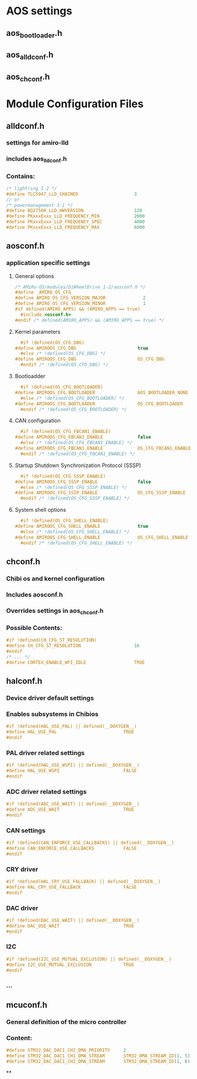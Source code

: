 # Analize Structure of AMiRo-OS configurations

* AOS settings
** aos_bootloader.h
** aos_alldconf.h
** aos_chconf.h

* Module Configuration Files
** alldconf.h
*** settings for amiro-lld
*** includes aos_lldconf.h
*** Contains:
#+begin_src c
  /* lightring 1-2 */
  #define TLC5947_LLD_CHAINED                     3
  // or
  /* powermanagement 1-1 */
  #define BQ27500_LLD_HWVERSION                   120
  #define PKxxxExxx_LLD_FREQUENCY_MIN             2000
  #define PKxxxExxx_LLD_FREQUENCY_SPEC            4000
  #define PKxxxExxx_LLD_FREQUENCY_MAX             6000
#+end_src
** aosconf.h
*** application specific settings
**** General options
#+begin_src c
  /* AMiRo-OS/modules/DiWheelDrive_1-2/aosconf.h */
  #define _AMIRO_OS_CFG_
  #define AMIRO_OS_CFG_VERSION_MAJOR              2
  #define AMIRO_OS_CFG_VERSION_MINOR              1
  #if defined(AMIRO_APPS) && (AMIRO_APPS == true)
    #include <osconf.h>
  #endif /* defined(AMIRO_APPS) && (AMIRO_APPS == true) */
#+end_src
**** Kernel parameters
     #+begin_src c
       #if !defined(OS_CFG_DBG)
	 #define AMIROOS_CFG_DBG                       true
       #else /* !defined(OS_CFG_DBG) */
	 #define AMIROOS_CFG_DBG                       OS_CFG_DBG
       #endif /* !defined(OS_CFG_DBG) */

     #+end_src
**** Bootloadder
     #+begin_src c
       #if !defined(OS_CFG_BOOTLOADER)
	 #define AMIROOS_CFG_BOOTLOADER                AOS_BOOTLOADER_NONE
       #else /* !defined(OS_CFG_BOOTLOADER) */
	 #define AMIROOS_CFG_BOOTLOADER                OS_CFG_BOOTLOADER
       #endif /* !defined(OS_CFG_BOOTLOADER) */
     #+end_src
**** CAN configuration
     #+begin_src c
       #if !defined(OS_CFG_FBCAN1_ENABLE)
	 #define AMIROOS_CFG_FBCAN1_ENABLE             false
       #else /* !defined(OS_CFG_FBCAN1_ENABLE) */
	 #define AMIROOS_CFG_FBCAN1_ENABLE             OS_CFG_FBCAN1_ENABLE
       #endif /* !defined(OS_CFG_FBCAN1_ENABLE) */
     #+end_src
**** Startup Shutdown Synchronization Protocol (SSSP)
     #+begin_src c
       #if !defined(OS_CFG_SSSP_ENABLE)
	 #define AMIROOS_CFG_SSSP_ENABLE               false
       #else /* !defined(OS_CFG_SSSP_ENABLE) */
	 #define AMIROOS_CFG_SSSP_ENABLE               OS_CFG_SSSP_ENABLE
       #endif /* !defined(OS_CFG_SSSP_ENABLE) */
     #+end_src
**** System shell options
     #+begin_src c
       #if !defined(OS_CFG_SHELL_ENABLE)
	 #define AMIROOS_CFG_SHELL_ENABLE              true
       #else /* !defined(OS_CFG_SHELL_ENABLE) */
	 #define AMIROOS_CFG_SHELL_ENABLE              OS_CFG_SHELL_ENABLE
       #endif /* !defined(OS_CFG_SHELL_ENABLE) */
     #+end_src
** chconf.h
*** Chibi os and kernel configuration
*** Includes aosconf.h
*** Overrides settings in aos_chconf.h
*** Possible Contents:
    #+begin_src c
      #if !defined(CH_CFG_ST_RESOLUTION)
      #define CH_CFG_ST_RESOLUTION                    16
      #endif
      /* ... */
      #define CORTEX_ENABLE_WFI_IDLE                  TRUE
    #+end_src
** halconf.h
*** Device driver default settings
*** Enables subsystems in Chibios
    #+begin_src c
      #if !defined(HAL_USE_PAL) || defined(__DOXYGEN__)
      #define HAL_USE_PAL                         TRUE
      #endif
    #+end_src
*** PAL driver related settings
    #+begin_src c
      #if !defined(HAL_USE_WSPI) || defined(__DOXYGEN__)
      #define HAL_USE_WSPI                        FALSE
      #endif
    #+end_src
*** ADC driver related settings
    #+begin_src c
      #if !defined(ADC_USE_WAIT) || defined(__DOXYGEN__)
      #define ADC_USE_WAIT                        TRUE
      #endif
    #+end_src
*** CAN settings
    #+begin_src c
      #if !defined(CAN_ENFORCE_USE_CALLBACKS) || defined(__DOXYGEN__)
      #define CAN_ENFORCE_USE_CALLBACKS           FALSE
      #endif
    #+end_src
*** CRY driver
    #+begin_src c
      #if !defined(HAL_CRY_USE_FALLBACK) || defined(__DOXYGEN__)
      #define HAL_CRY_USE_FALLBACK                FALSE
      #endif
    #+end_src
***  DAC driver
    #+begin_src c
      #if !defined(DAC_USE_WAIT) || defined(__DOXYGEN__)
      #define DAC_USE_WAIT                        TRUE
      #endif
    #+end_src
*** I2C
    #+begin_src c
      #if !defined(I2C_USE_MUTUAL_EXCLUSION) || defined(__DOXYGEN__)
      #define I2C_USE_MUTUAL_EXCLUSION            TRUE
      #endif
    #+end_src
*** ...
** mcuconf.h
*** General definition of the micro controller
*** Content:
    #+begin_src c
      #define STM32_DAC_DAC1_CH2_DMA_PRIORITY     2
      #define STM32_DAC_DAC1_CH1_DMA_STREAM       STM32_DMA_STREAM_ID(1, 5)
      #define STM32_DAC_DAC1_CH2_DMA_STREAM       STM32_DMA_STREAM_ID(1, 6)
    #+end_src
**

